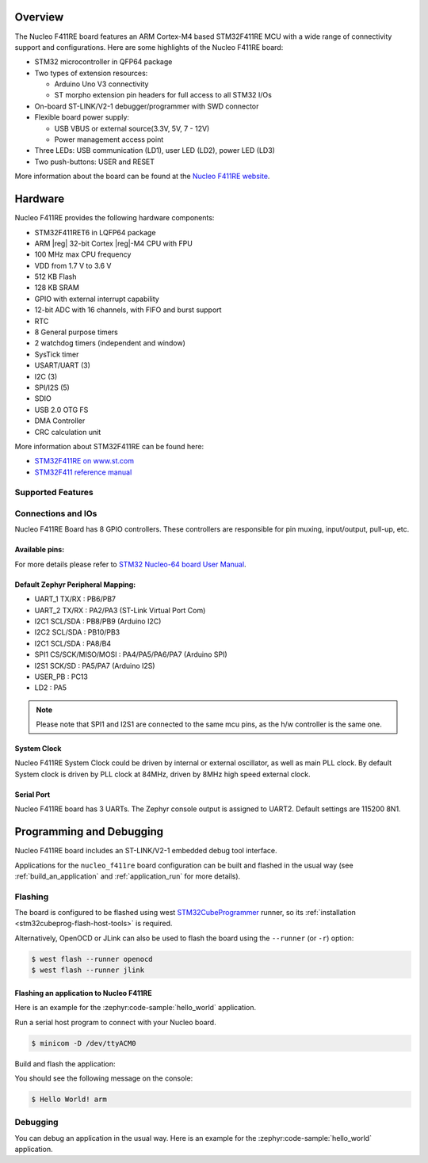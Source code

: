.. zephyr:board:: nucleo_f411re

Overview
********

The Nucleo F411RE board features an ARM Cortex-M4 based STM32F411RE MCU
with a wide range of connectivity support and configurations. Here are
some highlights of the Nucleo F411RE board:

- STM32 microcontroller in QFP64 package
- Two types of extension resources:

  - Arduino Uno V3 connectivity
  - ST morpho extension pin headers for full access to all STM32 I/Os

- On-board ST-LINK/V2-1 debugger/programmer with SWD connector
- Flexible board power supply:

  - USB VBUS or external source(3.3V, 5V, 7 - 12V)
  - Power management access point

- Three LEDs: USB communication (LD1), user LED (LD2), power LED (LD3)
- Two push-buttons: USER and RESET

More information about the board can be found at the `Nucleo F411RE website`_.

Hardware
********

Nucleo F411RE provides the following hardware components:

- STM32F411RET6 in LQFP64 package
- ARM |reg| 32-bit Cortex |reg|-M4 CPU with FPU
- 100 MHz max CPU frequency
- VDD from 1.7 V to 3.6 V
- 512 KB Flash
- 128 KB SRAM
- GPIO with external interrupt capability
- 12-bit ADC with 16 channels, with FIFO and burst support
- RTC
- 8 General purpose timers
- 2 watchdog timers (independent and window)
- SysTick timer
- USART/UART (3)
- I2C (3)
- SPI/I2S (5)
- SDIO
- USB 2.0 OTG FS
- DMA Controller
- CRC calculation unit

More information about STM32F411RE can be found here:

- `STM32F411RE on www.st.com`_
- `STM32F411 reference manual`_

Supported Features
==================

.. zephyr:board-supported-hw::

Connections and IOs
===================

Nucleo F411RE Board has 8 GPIO controllers. These controllers are responsible for pin muxing,
input/output, pull-up, etc.

Available pins:
---------------
.. image:: img/nucleo_f411re_arduino.jpg
   :align: center
   :alt: Nucleo F411RE Arduino connectors
.. image:: img/nucleo_f411re_morpho.jpg
   :align: center
   :alt: Nucleo F411RE Morpho connectors

For more details please refer to `STM32 Nucleo-64 board User Manual`_.

Default Zephyr Peripheral Mapping:
----------------------------------

- UART_1 TX/RX : PB6/PB7
- UART_2 TX/RX : PA2/PA3 (ST-Link Virtual Port Com)
- I2C1 SCL/SDA : PB8/PB9 (Arduino I2C)
- I2C2 SCL/SDA : PB10/PB3
- I2C1 SCL/SDA : PA8/B4
- SPI1 CS/SCK/MISO/MOSI : PA4/PA5/PA6/PA7 (Arduino SPI)
- I2S1 SCK/SD : PA5/PA7 (Arduino I2S)
- USER_PB   : PC13
- LD2       : PA5

.. note:: Please note that SPI1 and I2S1 are connected to the same mcu pins, as the h/w controller is the same one.

System Clock
------------

Nucleo F411RE System Clock could be driven by internal or external oscillator,
as well as main PLL clock. By default System clock is driven by PLL clock at 84MHz,
driven by 8MHz high speed external clock.

Serial Port
-----------

Nucleo F411RE board has 3 UARTs. The Zephyr console output is assigned to UART2.
Default settings are 115200 8N1.


Programming and Debugging
*************************

.. zephyr:board-supported-runners::

Nucleo F411RE board includes an ST-LINK/V2-1 embedded debug tool interface.

Applications for the ``nucleo_f411re`` board configuration can be built and
flashed in the usual way (see :ref:`build_an_application` and
:ref:`application_run` for more details).

Flashing
========

The board is configured to be flashed using west `STM32CubeProgrammer`_ runner,
so its :ref:`installation <stm32cubeprog-flash-host-tools>` is required.

Alternatively, OpenOCD or JLink can also be used to flash the board using
the ``--runner`` (or ``-r``) option:

.. code-block:: console

   $ west flash --runner openocd
   $ west flash --runner jlink

Flashing an application to Nucleo F411RE
----------------------------------------

Here is an example for the :zephyr:code-sample:`hello_world` application.

Run a serial host program to connect with your Nucleo board.

.. code-block:: console

   $ minicom -D /dev/ttyACM0

Build and flash the application:

.. zephyr-app-commands::
   :zephyr-app: samples/hello_world
   :board: nucleo_f411re
   :goals: build flash

You should see the following message on the console:

.. code-block:: console

   $ Hello World! arm

Debugging
=========

You can debug an application in the usual way.  Here is an example for the
:zephyr:code-sample:`hello_world` application.

.. zephyr-app-commands::
   :zephyr-app: samples/hello_world
   :board: nucleo_f411re
   :maybe-skip-config:
   :goals: debug

.. _Nucleo F411RE website:
   https://www.st.com/en/evaluation-tools/nucleo-f411re.html

.. _STM32 Nucleo-64 board User Manual:
   https://www.st.com/resource/en/user_manual/dm00105823.pdf

.. _STM32F411RE on www.st.com:
   https://www.st.com/en/microcontrollers/stm32f411re.html

.. _STM32F411 reference manual:
   https://www.st.com/resource/en/reference_manual/dm00119316.pdf

.. _STM32CubeProgrammer:
   https://www.st.com/en/development-tools/stm32cubeprog.html
